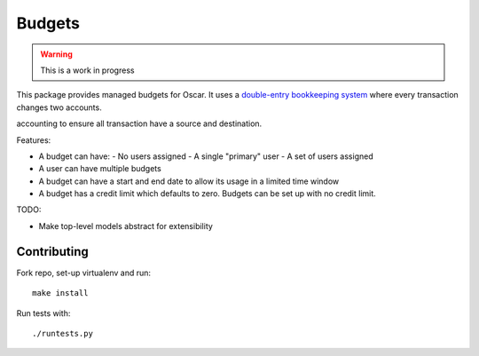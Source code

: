 =======
Budgets
=======

.. warning::
    This is a work in progress

This package provides managed budgets for Oscar.  It uses a `double-entry
bookkeeping system`_ where every transaction changes two accounts.

.. _`double-entry bookkeeping system`: http://en.wikipedia.org/wiki/Double-entry_bookkeeping_system

accounting to ensure all transaction have a source and destination.

Features:

* A budget can have:
  - No users assigned
  - A single "primary" user
  - A set of users assigned
* A user can have multiple budgets
* A budget can have a start and end date to allow its usage in a limited time
  window
* A budget has a credit limit which defaults to zero.  Budgets can be set up
  with no credit limit.

TODO:

* Make top-level models abstract for extensibility

Contributing
------------

Fork repo, set-up virtualenv and run::
    
    make install

Run tests with::
    
    ./runtests.py
